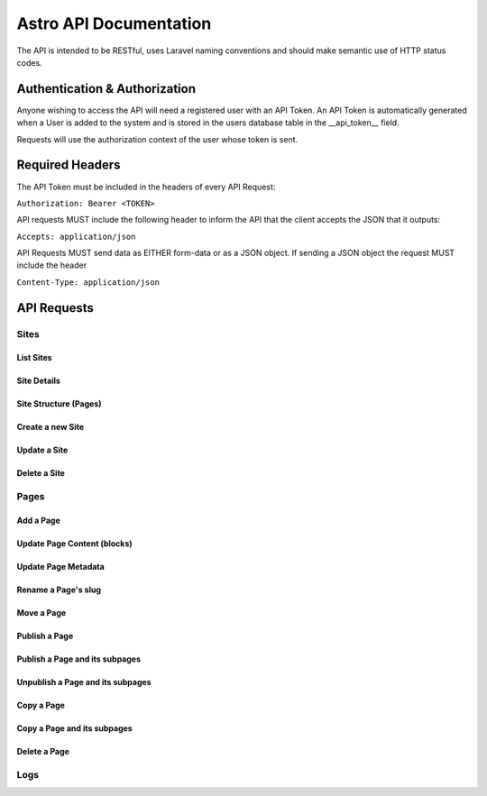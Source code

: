 Astro API Documentation
#######################

The API is intended to be RESTful, uses Laravel naming conventions and should make semantic use of HTTP status codes.

Authentication & Authorization
==============================

Anyone wishing to access the API will need a registered user with an API Token. An API Token is automatically generated
when a User is added to the system and is stored in the users database table in the __api_token__ field.

Requests will use the authorization context of the user whose token is sent.

Required Headers
================

The API Token must be included in the headers of every API Request:

``Authorization: Bearer <TOKEN>``

API requests MUST include the following header to inform the API that the client accepts the JSON that it outputs:

``Accepts: application/json``

API Requests MUST send data as EITHER form-data or as a JSON object. If sending a JSON object the request MUST include
the header

``Content-Type: application/json``

API Requests
============

Sites
~~~~~

List Sites
----------

Site Details
------------

Site Structure (Pages)
----------------------

Create a new Site
-----------------

Update a Site
-------------

Delete a Site
-------------

Pages
~~~~~

Add a Page
----------

Update Page Content (blocks)
----------------------------

Update Page Metadata
--------------------

Rename a Page's slug
--------------------

Move a Page
-----------

Publish a Page
--------------

Publish a Page and its subpages
-------------------------------

Unpublish a Page and its subpages
---------------------------------

Copy a Page
-----------

Copy a Page and its subpages
----------------------------

Delete a Page
-------------

Logs
~~~~

